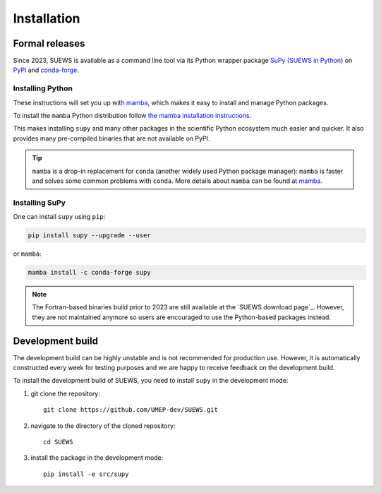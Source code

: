 .. _installation:


Installation
============



Formal releases
---------------

Since 2023, SUEWS is available as a command line tool via its Python wrapper package `SuPy (SUEWS in Python) <SuPy>`_ on `PyPI`_ and `conda-forge`_.

Installing Python
*****************
These instructions will set you up with `mamba`_, which makes it easy to install and manage Python packages.

To install the ``mamba`` Python distribution follow `the mamba installation instructions <https://mamba.readthedocs.io/en/latest/installation.html>`__.

This makes installing ``supy`` and many other packages in the scientific Python ecosystem much easier and quicker.
It also provides many pre-compiled binaries that are not available on PyPI.

.. tip::

    ``mamba`` is a drop-in replacement for ``conda`` (another widely used Python package manager):
    ``mamba`` is faster and solves some common problems with ``conda``.
    More details about ``mamba`` can be found at `mamba`_.


Installing SuPy
***************

One can install ``supy`` using ``pip``:

.. code-block:: bash

    pip install supy --upgrade --user

or ``mamba``:

.. code-block:: bash

    mamba install -c conda-forge supy





.. note::

    The Fortran-based binaries build prior to 2023 are still available at the `SUEWS download page`_.
    However, they are not maintained anymore so users are encouraged to use the Python-based packages instead.



.. _PyPI: https://pypi.org/project/supy/
.. _conda-forge: https://anaconda.org/conda-forge/supy
.. _mamba: https://github.com/mamba-org/mamba
.. _SuPy: :ref:`supy_index`



Development build
-----------------

.. warning::

The development build can be highly unstable and is not recommended for production use.
However, it is automatically constructed every week for testing purposes and we are happy to receive feedback on the development build.


To install the development build of SUEWS, you need to install ``supy`` in the development mode:

1. git clone the repository::

    git clone https://github.com/UMEP-dev/SUEWS.git

2. navigate to the directory of the cloned repository::

    cd SUEWS

3. install the package in the development mode::

    pip install -e src/supy


